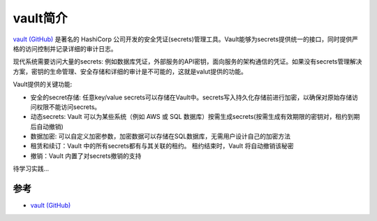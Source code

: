 .. _intro_vault:

=================
vault简介
=================

`vault (GitHub) <https://github.com/hashicorp/vault>`_ 是著名的 HashiCorp 公司开发的安全凭证(secrets)管理工具。Vault能够为secrets提供统一的接口，同时提供严格的访问控制并记录详细的审计日志。

现代系统需要访问大量的secrets: 例如数据库凭证，外部服务的API密钥，面向服务的架构通信的凭证。如果没有secrets管理解决方案，密钥的生命管理、安全存储和详细的审计是不可能的，这就是valut提供的功能。

Vault提供的关键功能:

- 安全的secret存储: 任意key/value secrets可以存储在Vault中。secrets写入持久化存储前进行加密，以确保对原始存储访问权限不能访问secrets。
- 动态secrets: Vault 可以为某些系统（例如 AWS 或 SQL 数据库）按需生成secrets(按需生成有效期限的密钥对，租约到期后自动撤销)
- 数据加密: 可以自定义加密参数，加密数据可以存储在SQL数据库，无需用户设计自己的加密方法
- 租赁和续订：Vault 中的所有secrets都有与其关联的租约。 租约结束时，Vault 将自动撤销该秘密
- 撤销：Vault 内置了对secrets撤销的支持

待学习实践...

参考
======

- `vault (GitHub) <https://github.com/hashicorp/vault>`_
